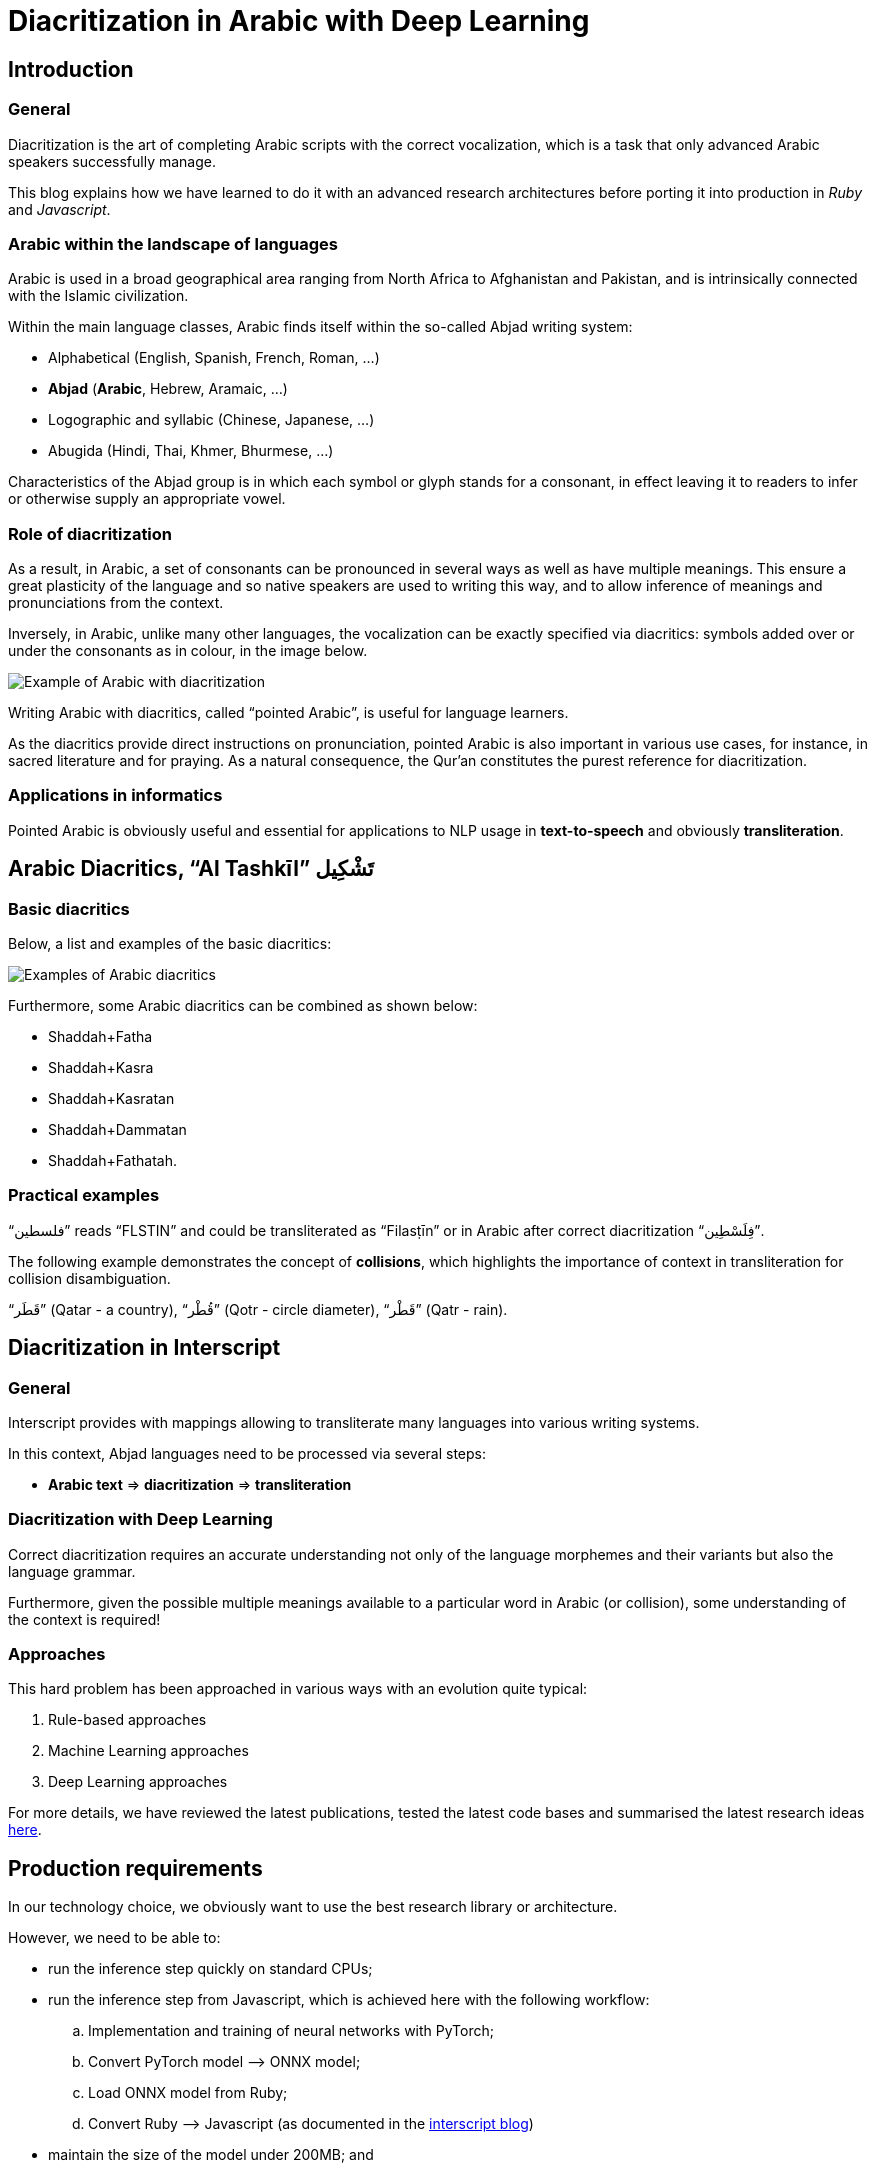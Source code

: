 = Diacritization in Arabic with Deep Learning

== Introduction

=== General

Diacritization is the art of completing Arabic scripts with the correct
vocalization, which is a task that only advanced Arabic speakers successfully
manage.

This blog explains how we have learned to do it with an advanced research
architectures before porting it into production in _Ruby_ and _Javascript_.

=== Arabic within the landscape of languages

Arabic is used in a broad geographical area ranging from North Africa to
Afghanistan and Pakistan, and is intrinsically connected with the Islamic
civilization.

Within the main language classes, Arabic finds itself within the so-called
Abjad writing system:

* Alphabetical (English, Spanish, French, Roman, ...)
* *Abjad* (*Arabic*, Hebrew, Aramaic, ...)
* Logographic and syllabic (Chinese, Japanese, ...)
* Abugida (Hindi, Thai, Khmer, Bhurmese, ...)

Characteristics of the Abjad group is in which each symbol or glyph stands for a
consonant, in effect leaving it to readers to infer or otherwise supply an
appropriate vowel.

=== Role of diacritization

As a result, in Arabic, a set of consonants can be pronounced in several ways as
well as have multiple meanings. This ensure a great plasticity of the language
and so native speakers are used to writing this way, and to allow inference of
meanings and pronunciations from the context.

Inversely, in Arabic, unlike many other languages, the vocalization can be
exactly specified via diacritics: symbols added over or under the consonants as
in colour, in the image below.

image::/figs/Elements_of_Arabic_script_improved.png[Example of Arabic with diacritization]

Writing Arabic with diacritics, called "`pointed Arabic`", is useful for
language learners.

As the diacritics provide direct instructions on pronunciation, pointed Arabic
is also important in various use cases, for instance, in sacred literature and
for praying. As a natural consequence, the Qur’an constitutes the purest
reference for diacritization.

=== Applications in informatics

Pointed Arabic is obviously useful and essential for applications to NLP usage
in *text-to-speech* and obviously *transliteration*.

== Arabic Diacritics, "`Al Tashkīl`" تَشْكِيل

=== Basic diacritics

Below, a list and examples of the basic diacritics:

image::/figs/phonetics.png[Examples of Arabic diacritics]

Furthermore, some Arabic diacritics can be combined as shown below:

* Shaddah+Fatha
* Shaddah+Kasra
* Shaddah+Kasratan
* Shaddah+Dammatan
* Shaddah+Fathatah.

=== Practical examples

[example]
"`فلسطين‎`" reads "`FLSTIN`" and could be transliterated as "`Filasṭīn`" or in
Arabic after correct diacritization "`فِلَسْطِين`".

The following example demonstrates the concept of *collisions*, which highlights
the importance of context in transliteration for collision disambiguation.

[example]
"`قَطَر`" (Qatar - a country), "`قُطْر`" (Qotr - circle diameter),
"`قَطْر`" (Qatr - rain).

== Diacritization in Interscript

=== General

Interscript provides with mappings allowing to transliterate many languages into
various writing systems.

In this context, Abjad languages need to be processed via several steps:

* *Arabic text* => *diacritization* => *transliteration*

=== Diacritization with Deep Learning

Correct diacritization requires an accurate understanding not only of the
language morphemes and their variants but also the language grammar.

Furthermore, given the possible multiple meanings available to a particular word
in Arabic (or collision), some understanding of the context is required!

=== Approaches

This hard problem has been approached in various ways with an evolution quite
typical:

. Rule-based approaches
. Machine Learning approaches
. Deep Learning approaches

For more details, we have reviewed the latest publications, tested the latest
code bases and summarised the latest research ideas
https://github.com/interscript/rababa/blob/master/docs/research-Arabic-diacritization-06-2021.adoc[here].


== Production requirements

In our technology choice, we obviously want to use the best research library or
architecture.

However, we need to be able to:

* run the inference step quickly on standard CPUs;
* run the inference step from Javascript, which is achieved here with the
  following workflow:

.. Implementation and training of neural networks with PyTorch;
.. Convert PyTorch model –> ONNX model;
.. Load ONNX model from Ruby;
.. Convert Ruby –> Javascript (as documented in the
https://github.com/interscript/interscript.org/blob/master/posts/WebAssembly_and_advanced_regular_expressions_with_Opal.adoc[interscript blog])

* maintain the size of the model under 200MB; and

* publish a public, usable and documented code library.


== Training and results

=== Architecture

==== General

After careful review and testing of the latest academic literature, we have
decided to start with the
https://github.com/almodhfer/Arabic_Diacritization[public code] linked to this
recent publication:

* https://ieeexplore.ieee.org/document/9274427[Effective Deep Learning Models for Automatic Diacritization of Arabic Text (01.2021)] (abbreviated as ADAT here).

==== Encoder – Decoder + CBHG + LSTM

The current library is built on a slightly simplified version of the
https://arxiv.org/pdf/1703.10135.pdf[tacotron (04.2017)] initially developed for
text-to-speech.

The choice of the variation with CBHG is motivated by its better results
compared to other models tested and also its ability to produce fast
predictions, which is important in production.

==== Encoder - Decoder

This has been applied to various problems, like neural machine translation,
image captioning, and text-to-speech synthesis.

Obviously, the sequences under consideration are:

*Arabic symbol sequence* –> *diacritics sequence*

Below, we illustrate the full architecture. LSTM was used instead of Attention
for the RNN’s.

image::/figs/encoderdecoder.png[Full Encoder-Decoder Architecture]

Even though the authors discuss attention on an encoder/decoder model, they have
not implemented it as above, so this could be a straightforward architecture to
build and test for us in the future.

==== CBHG

CBHG stands for:

* 1-D **C**onvolution **B**ank,
* **H**ighway network,
* **B**idirectional GRU.

The architecture is the core of the NNets and a modified version of feed-forward
networks with a gating mechanism that allows for information flow and
computation across multiple layers without attenuation.

image::/figs/cbhg.png[CBHG Architecture]

==== Preprocessing

Preprocessing in the deep learning library consists of:

* Filtering out non-Arabic characters
* Mappings the remaining characters to integers
* Embeddings

=== Datasets

* Classical Arabic Corpus (CA Corpus):

** The corpus is divided into training (94%, 2,333,825 sentences), test
(5%,124,139 sentences), and validation (1%, 24,827 sentences) sets.

* Modern Standard Arabic Corpus (MSA Corpus):

** MSA Corpus is simply: CA + MSA Corpuses

=== System Evaluation and Performance

The metrics used are standard for the problem of Arabic diacritization:

* Diacritization Error Rate *DER*:
  percentage of characters that were not correctly diacritized

* Word Error Rate *WER*:
  percentage of words that were not correctly diacritized

* with or without Case-Ending *CE*:
  exclude or not search word’s last character from error calculation since they
  mostly depend on grammatical rules.

==== Scores after Training

* *WER* and *DER* refer to without case ending metrics and are measured on the
test https://github.com/AliOsm/arabic-text-diacritization[benchmarks]. After 10
epochs, training on the above mentioned datasets, we obtained:

[cols="a,a,a,a,a",options="header"]
|===
| |WER |DER |WER* |DER*

|*Our results* |5.10 |1.24 |2.82 |0.87
|ADAT |4.47 |1.14 |2.42 |0.85

|===

(ADAT stands for results quoted in
https://ieeexplore.ieee.org/document/9274427[Effective Deep Learning Models for Automatic Diacritization of Arabic Text (01.2021)])

Even though we could not reproduce exactly the results advertised in the
article, our scores are comparably very good and within the range of the best
results up till 2021-08.

// Tacotron paper: https://arxiv.org/pdf/1703.10135.pdf[Tacotron]

== Towards production

=== In Python

Even though the original research library was written in Python, we had to build
new features and components, among other adding the ability to diacritize simple
strings or text files.

* After training, the resulting PyTorch model is
https://github.com/secryst/rababa-models/releases[released] and can be run.


=== As ONNX models

We converted our PyTorch model to ONNX models.

This is done via a Python script and we have found:

* useful to keep the sequence length flexible as a parameter of the model.
Reducing that length allows to reduce the memory required as well enhance the
NNets computation speed. It makes it possible to perform diacritization on
resource-limited architectures.

* that passing sparse parameters would lead to some imprecisions, but that a
vector like `[1,1,1,1,...]` allowed to replicate results almost perfectly with
ONNX.

* That the batch size is fixed and derived from the initial PyTorch model.


=== Ruby

* The text pre- and post-processing steps have to be rewritten.
* We used the Ruby https://github.com/secryst/onnxruntime[onnxruntime] to
  load and integrate the ONNX model.
* The work is accessible via a Ruby gem.

== Further improvements

=== Handling realistic data, with multiple scripts/symbols

In the original research paper, the trained NNets are specialised in dealing
only with Arabic.

When facing real data, we needed to find a way to reconcile diacritized Arabic
text with the hybrid, original text. We call this process "`reconciliation`".

* original string: `# گيله پسمير الجديد 34`

* diacritised string (with non Arabic removed by the NNets preprocessing):
   `يَلِهُ سُمِيْرٌ الجَدِيدُ`

* reconcile strings: algorithm => `# گيَلِهُ پسُمِيْرٌ الجَدِيدُ 34`

The https://github.com/interscript/rababa/blob/master/lib/rababa/reconcile.rb[reconciliation algorithm]
is implemented in Rababa.


=== Scoring and benchmarking processes

* Even though diacritization can be scored independently on the designated test
dataset, we have added additional practical datasets.

* As mentioned, in Interscript, the diacritization stage must take place before
transliteration. We have introduced various distance metrics to assess the full
transliteration process quality on various datasets.

=== Collision disambiguation

As mentioned above, an Arabic phrase can be applied various diacritics which
lead to different meanings. This problem is left to the Deep Learning model to
solve.

We understand, however, that a practical implementation might require special
treatment of collisions, and have experimented but we leave to future works
the following ideas to improve collision disambiguation:

* parts-of-speech tagging
* search within a Names and Geonames database

== Summary

Starting from a review of the scientific literature, we could rapidly implement
a brand new library porting cutting-edge research algorithms into production and
JavaScript.

Solving such a complex problem and porting it to a completely different
production environment was only possible thanks to the power of deep learning
and an intensive team effort.

This work was made possible by existing libraries, including
https://github.com/ankane/onnxruntime[onnxruntime],
https://github.com/interscript/opal-webassembly[opal webassembly],
https://github.com/interscript/opal-onigmo[opal onigmo] and of course
https://github.com/almodhfer/Arabic_Diacritization[almodhfer's Arabic Diacritization software].
